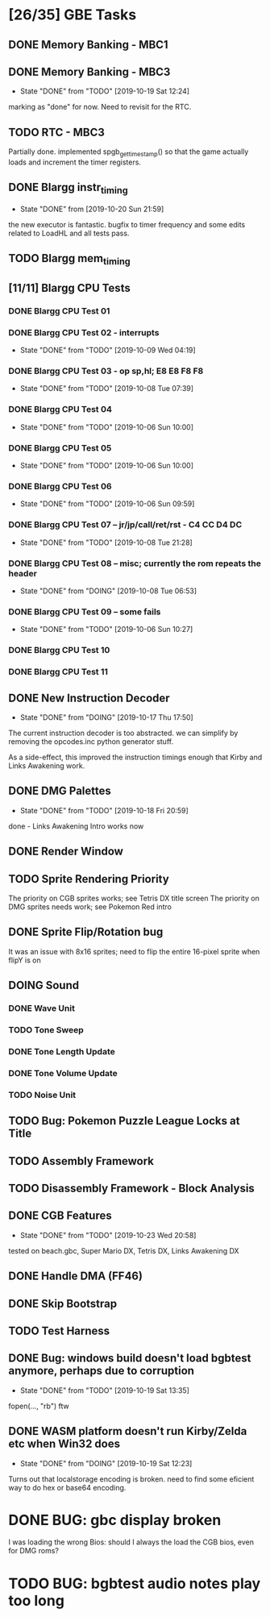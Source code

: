 * [26/35] GBE Tasks
  :PROPERTIES:
  :COOKIE_DATA: todo recursive
  :END:
** DONE Memory Banking - MBC1
** DONE Memory Banking - MBC3
   CLOSED: [2019-10-19 Sat 12:24]
   - State "DONE"       from "TODO"       [2019-10-19 Sat 12:24]
   marking as "done" for now. Need to revisit for the RTC.
** TODO RTC - MBC3
   Partially done. implemented spgb_get_timestamp() so that the game actually loads
   and increment the timer registers.
** DONE Blargg instr_timing
   CLOSED: [2019-10-20 Sun 21:59]
   - State "DONE"       from              [2019-10-20 Sun 21:59]
   the new executor is fantastic. bugfix to timer frequency and some
   edits related to LoadHL and all tests pass.
** TODO Blargg mem_timing
** [11/11] Blargg CPU Tests
*** DONE Blargg CPU Test 01
*** DONE Blargg CPU Test 02 - interrupts
    CLOSED: [2019-10-09 Wed 04:19]
    - State "DONE"       from "TODO"       [2019-10-09 Wed 04:19]
*** DONE Blargg CPU Test 03 - op sp,hl; E8 E8 F8 F8
    CLOSED: [2019-10-08 Tue 07:39]
    - State "DONE"       from "TODO"       [2019-10-08 Tue 07:39]
*** DONE Blargg CPU Test 04
    - State "DONE"       from "TODO"       [2019-10-06 Sun 10:00]
*** DONE Blargg CPU Test 05
    - State "DONE"       from "TODO"       [2019-10-06 Sun 10:00]
*** DONE Blargg CPU Test 06
    - State "DONE"       from "TODO"       [2019-10-06 Sun 09:59]
*** DONE Blargg CPU Test 07 -- jr/jp/call/ret/rst  - C4 CC D4 DC
    CLOSED: [2019-10-08 Tue 21:28]
    - State "DONE"       from "TODO"       [2019-10-08 Tue 21:28]
*** DONE Blargg CPU Test 08 -- misc; currently the rom repeats the header 
    - State "DONE"       from "DOING"      [2019-10-08 Tue 06:53]
*** DONE Blargg CPU Test 09 -- some fails
    - State "DONE"       from "TODO"       [2019-10-06 Sun 10:27]
*** DONE Blargg CPU Test 10
*** DONE Blargg CPU Test 11
** DONE New Instruction Decoder
   CLOSED: [2019-10-17 Thu 17:50]
   - State "DONE"       from "DOING"      [2019-10-17 Thu 17:50]
The current instruction decoder is too abstracted. we can simplify by
removing the opcodes.inc python generator stuff.

As a side-effect, this improved the instruction timings enough that Kirby and Links Awakening work. 

** DONE DMG Palettes
   CLOSED: [2019-10-18 Fri 20:59]
   - State "DONE"       from "TODO"       [2019-10-18 Fri 20:59]
done - Links Awakening Intro works now

** DONE Render Window
** TODO Sprite Rendering Priority
   The priority on CGB sprites works; see Tetris DX title screen 
   The priority on DMG sprites needs work; see Pokemon Red intro
** DONE Sprite Flip/Rotation bug
   CLOSED: [2019-10-18 Fri 23:50]
It was an issue with 8x16 sprites; need to flip the entire 16-pixel
sprite when flipY is on

** DOING Sound
*** DONE Wave Unit
    CLOSED: [2019-10-27 Sun 04:49]
*** TODO Tone Sweep
*** DONE Tone Length Update
*** DONE Tone Volume Update
*** TODO Noise Unit
** TODO Bug: Pokemon Puzzle League Locks at Title
** TODO Assembly Framework
** TODO Disassembly Framework - Block Analysis
** DONE CGB Features
   CLOSED: [2019-10-23 Wed 20:58]
   - State "DONE"       from "TODO"       [2019-10-23 Wed 20:58]
   tested on beach.gbc, Super Mario DX, Tetris DX, Links Awakening DX
** DONE Handle DMA (FF46)
** DONE Skip Bootstrap
** TODO Test Harness
** DONE Bug: windows build doesn't load bgbtest anymore, perhaps due to corruption
   CLOSED: [2019-10-19 Sat 13:35]
   - State "DONE"       from "TODO"       [2019-10-19 Sat 13:35]
   fopen(..., "rb") ftw
** DONE WASM platform doesn't run Kirby/Zelda etc when Win32 does
   CLOSED: [2019-10-19 Sat 12:23]
   - State "DONE"       from "DOING"      [2019-10-19 Sat 12:23]
   Turns out that localstorage encoding is broken. need to find some eficient way
   to do hex or base64 encoding.
* DONE BUG: gbc display broken
  CLOSED: [2019-10-27 Sun 01:47]
  I was loading the wrong Bios: should I always the load the CGB bios, even for DMG roms?
* TODO BUG: bgbtest audio notes play too long
